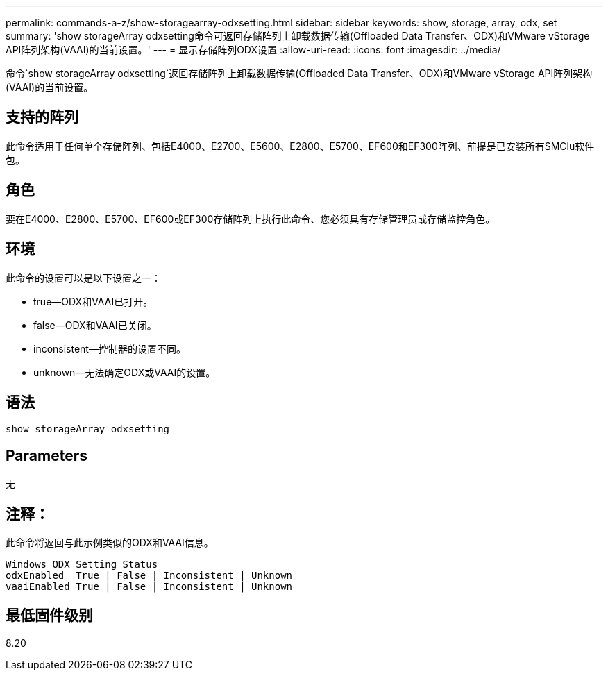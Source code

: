 ---
permalink: commands-a-z/show-storagearray-odxsetting.html 
sidebar: sidebar 
keywords: show, storage, array, odx, set 
summary: 'show storageArray odxsetting命令可返回存储阵列上卸载数据传输(Offloaded Data Transfer、ODX)和VMware vStorage API阵列架构(VAAI)的当前设置。' 
---
= 显示存储阵列ODX设置
:allow-uri-read: 
:icons: font
:imagesdir: ../media/


[role="lead"]
命令`show storageArray odxsetting`返回存储阵列上卸载数据传输(Offloaded Data Transfer、ODX)和VMware vStorage API阵列架构(VAAI)的当前设置。



== 支持的阵列

此命令适用于任何单个存储阵列、包括E4000、E2700、E5600、E2800、E5700、EF600和EF300阵列、前提是已安装所有SMClu软件包。



== 角色

要在E4000、E2800、E5700、EF600或EF300存储阵列上执行此命令、您必须具有存储管理员或存储监控角色。



== 环境

此命令的设置可以是以下设置之一：

* true—ODX和VAAI已打开。
* false—ODX和VAAI已关闭。
* inconsistent—控制器的设置不同。
* unknown—无法确定ODX或VAAI的设置。




== 语法

[source, cli]
----
show storageArray odxsetting
----


== Parameters

无



== 注释：

此命令将返回与此示例类似的ODX和VAAI信息。

[listing]
----
Windows ODX Setting Status
odxEnabled  True | False | Inconsistent | Unknown
vaaiEnabled True | False | Inconsistent | Unknown
----


== 最低固件级别

8.20

